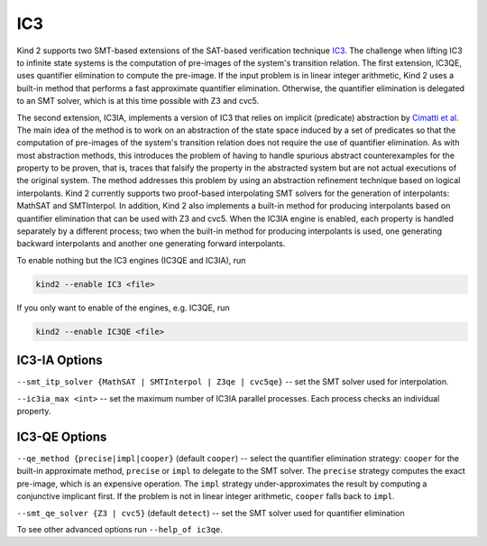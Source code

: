 .. _1_techniques/4_ic3:

IC3
---

Kind 2 supports two SMT-based extensions of the SAT-based verification technique `IC3 <http://link.springer.com/chapter/10.1007%2F978-3-642-18275-4_7>`_.
The challenge when lifting IC3 to infinite state systems is the computation of pre-images of the system's transition relation.
The first extension, IC3QE, uses quantifier elimination to compute the pre-image.
If the input problem is in linear integer arithmetic, Kind 2 uses a built-in method that performs
a fast approximate quantifier elimination. Otherwise,
the quantifier elimination is delegated to an SMT solver, which is at this time possible with Z3 and cvc5.

The second extension, IC3IA, implements a version of IC3 that relies on implicit (predicate) abstraction by 
`Cimatti et al <https://link.springer.com/chapter/10.1007/978-3-642-54862-8_4>`_.
The main idea of the method is to work on an abstraction of the state space induced by a set of predicates
so that the computation of pre-images of the system's transition relation does not require the use
of quantifier elimination. As with most abstraction methods, this introduces the problem of having
to handle spurious abstract counterexamples for the property to be proven, that is, traces that
falsify the property in the abstracted system but are not actual executions of the original system.
The method addresses this problem by using an abstraction refinement technique based on logical
interpolants. 
Kind 2 currently supports two proof-based interpolating SMT solvers for the generation of interpolants:
MathSAT and SMTInterpol. In addition, Kind 2 also implements a built-in method for producing
interpolants based on quantifier elimination that can be used with Z3 and cvc5.
When the IC3IA engine is enabled, each property is handled separately by a
different process; two when the built-in method for producing interpolants is used,
one generating backward interpolants and another one generating forward interpolants.

To enable nothing but the IC3 engines (IC3QE and IC3IA), run

.. code-block:: none

   kind2 --enable IC3 <file>

If you only want to enable of the engines, e.g. IC3QE, run

.. code-block:: none

   kind2 --enable IC3QE <file>


IC3-IA Options
^^^^^^^^^^^^^^

``--smt_itp_solver {MathSAT | SMTInterpol | Z3qe | cvc5qe}`` -- set the SMT solver used for interpolation.

``--ic3ia_max <int>`` -- set the maximum number of IC3IA parallel processes. Each process checks an individual property.

IC3-QE Options
^^^^^^^^^^^^^^

``--qe_method {precise|impl|cooper}`` (default ``cooper``) -- select the quantifier elimination strategy: ``cooper`` for the built-in approximate method, ``precise`` or ``impl`` to delegate to the SMT solver.
The ``precise`` strategy computes the exact pre-image, which is an expensive operation.
The ``impl`` strategy under-approximates the result by computing a conjunctive implicant first.
If the problem is not in linear integer arithmetic, ``cooper`` falls back to ``impl``.

``--smt_qe_solver {Z3 | cvc5}`` (default ``detect``) -- set the SMT solver used for quantifier elimination

To see other advanced options run ``--help_of ic3qe``.
